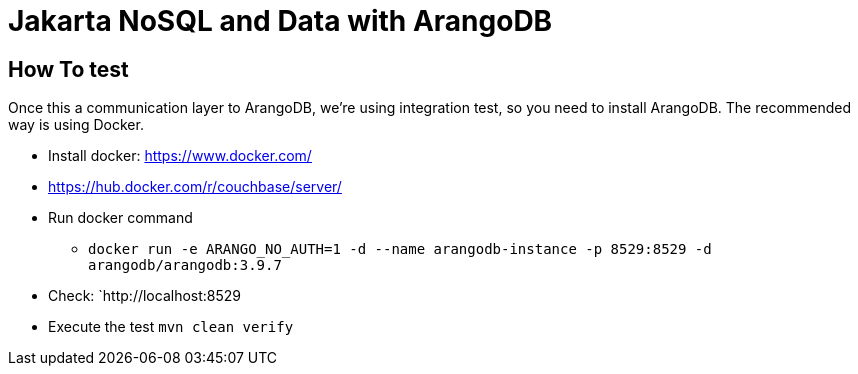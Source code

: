 = Jakarta NoSQL and Data with ArangoDB


== How To test

Once this a communication layer to ArangoDB, we're using integration test, so you need to install ArangoDB. The recommended way is using Docker.



* Install docker: https://www.docker.com/
* https://hub.docker.com/r/couchbase/server/
* Run docker command
** `docker run -e ARANGO_NO_AUTH=1 -d --name arangodb-instance -p 8529:8529 -d arangodb/arangodb:3.9.7`
* Check: `http://localhost:8529
* Execute the test `mvn clean verify`
